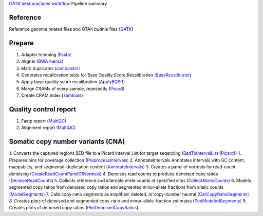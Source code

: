 `GATK best practices workflow`_ Pipeline summary

=============================================
Reference
=============================================
Reference genome related files and GTAK budnle files (GATK_)

=============================================
Prepare
=============================================
1. Adapter trimming (Fastp_)
2. Aligner (`BWA mem2`_)
3. Mark duplicates (samblaster_)
4. Generates recalibration table for Base Quality Score Recalibration (BaseRecalibrator_)
5. Apply base quality score recalibration (ApplyBQSR_)
6. Merge CRAMs of every sample, repesectly (Picard_)
7. Create CRAM index (samtools_)

=============================================
Quality control report
=============================================
1. Fastp report (MultiQC_)
2. Alignment report (MultiQC_)

=============================================
Somatic copy number variants (CNA)
=============================================
1. Converts the captured regions BED file to a Picard Interval List for target seqencing (`BedToIntervalList (Picard)`_)
1. Prepares bins for coverage collection (PreprocessIntervals_)
2. AnnotateIntervals Annotates intervals with GC content, mappability, and segmental-duplication content (AnnotateIntervals_)
3. Creates a panel of normals for read-count denoising (CreateReadCountPanelOfNormals_)
4. Denoises read counts to produce denoised copy ratios (DenoiseReadCounts_)
5. Collects reference and alternate allele counts at specified sites (CollectAllelicCounts_)
6. Models segmented copy ratios from denoised copy ratios and segmented minor-allele fractions from allelic counts (ModelSegments_)
7. Calls copy-ratio segments as amplified, deleted, or copy-number neutral (CallCopyRatioSegments_)
8. Creates plots of denoised and segmented copy-ratio and minor-allele-fraction estimates (PlotModeledSegments_)
9. Creates plots of denoised copy ratios (PlotDenoisedCopyRatios_)

.. _GATK best practices workflow: https://gatk.broadinstitute.org/hc/en-us/sections/360007226651-Best-Practices-Workflows
.. _GATK: https://software.broadinstitute.org/gatk/
.. _VEP: https://www.ensembl.org/info/docs/tools/vep/index.html
.. _fastp: https://github.com/OpenGene/fastp
.. _BWA mem2: http://bio-bwa.sourceforge.net/
.. _samblaster: https://github.com/GregoryFaust/samblaster
.. _BaseRecalibrator: https://gatk.broadinstitute.org/hc/en-us/articles/13832708374939-BaseRecalibrator
.. _ApplyBQSR: https://github.com/GregoryFaust/samblaster
.. _Picard: https://broadinstitute.github.io/picard
.. _Mutect2: https://gatk.broadinstitute.org/hc/en-us/articles/13832694334235-Mutect2
.. _GetPileupSummaries: https://gatk.broadinstitute.org/hc/en-us/articles/13832694334235-GetPileupSummaries
.. _CalculateContamination: https://gatk.broadinstitute.org/hc/en-us/articles/13832694334235-CalculateContamination
.. _LearnReadOrientationModel: https://gatk.broadinstitute.org/hc/en-us/articles/13832694334235-LearnReadOrientationModel
.. _FilterMutectCalls: https://gatk.broadinstitute.org/hc/en-us/articles/13832694334235-FilterMutectCalls
.. _MultiQC: https://multiqc.info
.. _samtools: http://www.htslib.org
.. _PreprocessIntervals: https://gatk.broadinstitute.org/hc/en-us/articles/13832754597915-PreprocessIntervals
.. _BedToIntervalList (Picard): https://gatk.broadinstitute.org/hc/en-us/articles/13832706340763-BedToIntervalList-Picard-
.. _AnnotateIntervals: https://gatk.broadinstitute.org/hc/en-us/articles/13832694334235-AnnotateIntervals
.. _CreateReadCountPanelOfNormals: https://gatk.broadinstitute.org/hc/en-us/articles/13832694334235-CreateReadCountPanelOfNormals
.. _DenoiseReadCounts: https://gatk.broadinstitute.org/hc/en-us/articles/13832694334235-DenoiseReadCounts
.. _CollectAllelicCounts: https://gatk.broadinstitute.org/hc/en-us/articles/13832694334235-CollectAllelicCounts
.. _ModelSegments: https://gatk.broadinstitute.org/hc/en-us/articles/13832694334235-ModelSegments
.. _CallCopyRatioSegments: https://gatk.broadinstitute.org/hc/en-us/articles/13832694334235-CallCopyRatioSegments
.. _PlotModeledSegments: https://gatk.broadinstitute.org/hc/en-us/articles/13832694334235-PlotModeledSegments
.. _PlotDenoisedCopyRatios: https://gatk.broadinstitute.org/hc/en-us/articles/13832694334235-PlotDenoisedCopyRatios
